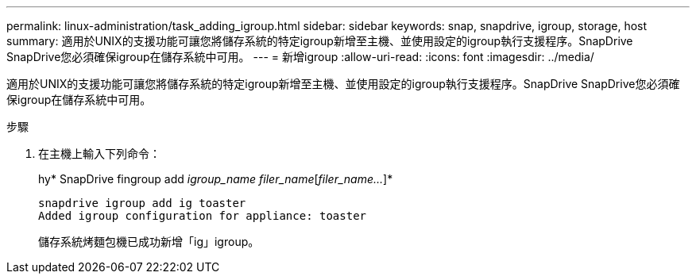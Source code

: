 ---
permalink: linux-administration/task_adding_igroup.html 
sidebar: sidebar 
keywords: snap, snapdrive, igroup, storage, host 
summary: 適用於UNIX的支援功能可讓您將儲存系統的特定igroup新增至主機、並使用設定的igroup執行支援程序。SnapDrive SnapDrive您必須確保igroup在儲存系統中可用。 
---
= 新增igroup
:allow-uri-read: 
:icons: font
:imagesdir: ../media/


[role="lead"]
適用於UNIX的支援功能可讓您將儲存系統的特定igroup新增至主機、並使用設定的igroup執行支援程序。SnapDrive SnapDrive您必須確保igroup在儲存系統中可用。

.步驟
. 在主機上輸入下列命令：
+
hy* SnapDrive fingroup add _igroup_name filer_name_[_filer_name..._]*

+
[listing]
----
snapdrive igroup add ig toaster
Added igroup configuration for appliance: toaster
----
+
儲存系統烤麵包機已成功新增「ig」igroup。


